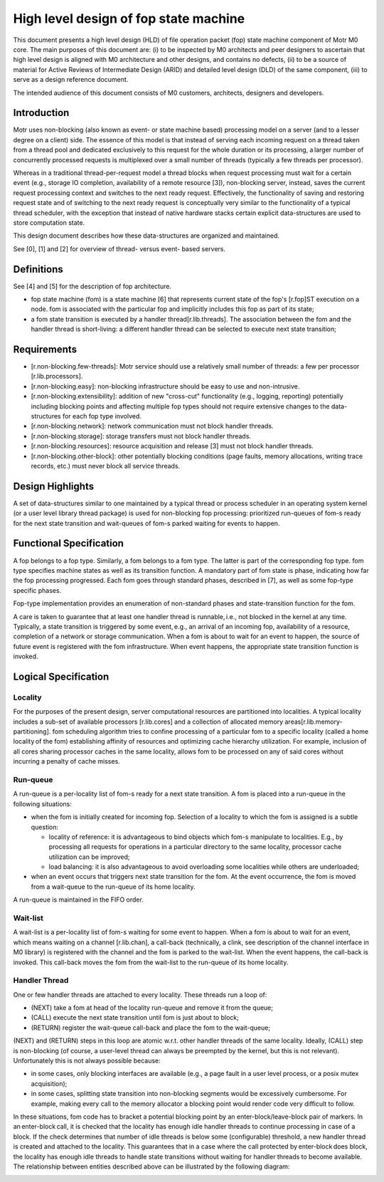 =======================================
High level design of fop state machine 
=======================================

This document presents a high level design (HLD) of file operation packet (fop) state machine component of Motr M0 core. The main purposes of this document are: (i) to be inspected by M0 architects and peer designers to ascertain that high level design is aligned with M0 architecture and other designs, and contains no defects, (ii) to be a source of material for Active Reviews of Intermediate Design (ARID) and detailed level design (DLD) of the same component, (iii) to serve as a design reference document.

The intended audience of this document consists of M0 customers, architects, designers and developers.

*****************
Introduction
*****************

Motr uses non-blocking (also known as event- or state machine based) processing model on a server (and to a lesser degree on a client) side. The essence of this model is that instead of serving each incoming request on a thread taken from a thread pool and dedicated exclusively to this request for the whole duration or its processing, a larger number of concurrently processed requests is multiplexed over a small number of threads (typically a few threads per processor). 

Whereas in a traditional thread-per-request model a thread blocks when request processing must wait for a certain event (e.g., storage IO completion, availability of a remote resource [3]), non-blocking server, instead, saves the current request processing context and switches to the next ready request. Effectively, the functionality of saving and restoring request state and of switching to the next ready request is conceptually very similar to the functionality of a typical thread scheduler, with the exception that instead of native hardware stacks certain explicit data-structures are used to store computation state. 

This design document describes how these data-structures are organized and maintained.

See [0], [1] and [2] for overview of thread- versus event- based servers.

************
Definitions
************

See [4] and [5] for the description of fop architecture.

- fop state machine (fom) is a state machine [6] that represents current state of the fop's [r.fop]ST execution on a node. fom is associated with the particular fop and implicitly includes this fop as part of its state;

- a fom state transition is executed by a handler thread[r.lib.threads]. The association between the fom and the handler thread is short-living: a different handler thread can be selected to execute next state transition;

*************
Requirements
*************

- [r.non-blocking.few-threads]: Motr service should use a relatively small number of threads: a few per processor [r.lib.processors]. 

- [r.non-blocking.easy]: non-blocking infrastructure should be easy to use and non-intrusive. 

- [r.non-blocking.extensibility]: addition of new "cross-cut" functionality (e.g., logging, reporting) potentially including blocking points and affecting multiple fop types should not require extensive changes to the data-structures for each fop type involved. 

- [r.non-blocking.network]: network communication must not block handler threads. 

- [r.non-blocking.storage]: storage transfers must not block handler threads. 

- [r.non-blocking.resources]: resource acquisition and release [3] must not block handler threads. 

- [r.non-blocking.other-block]: other potentially blocking conditions (page faults, memory allocations, writing trace records, etc.) must never block all service threads.

******************
Design Highlights
******************

A set of data-structures similar to one maintained by a typical thread or process scheduler in an operating system kernel (or a user level library thread package) is used for non-blocking fop processing: prioritized run-queues of fom-s ready for the next state transition and wait-queues of fom-s parked waiting for events to happen.

*************************
Functional Specification
*************************

A fop belongs to a fop type. Similarly, a fom belongs to a fom type. The latter is part of the corresponding fop type. fom type specifies machine states as well as its transition function. A mandatory part of fom state is phase, indicating how far the fop processing progressed. Each fom goes through standard phases, described in [7], as well as some fop-type specific phases.

Fop-type implementation provides an enumeration of non-standard phases and state-transition function for the fom.

A care is taken to guarantee that at least one handler thread is runnable, i.e., not blocked in the kernel at any time. Typically, a state transition is triggered by some event, e.g., an arrival of an incoming fop, availability of a resource, completion of a network or storage communication. When a fom is about to wait for an event to happen, the source of future event is registered with the fom infrastructure. When event happens, the appropriate state transition function is invoked.

***********************
Logical Specification
***********************

Locality
==========

For the purposes of the present design, server computational resources are partitioned into localities. A typical locality includes a sub-set of available processors [r.lib.cores] and a collection of allocated memory areas[r.lib.memory-partitioning]. fom scheduling algorithm tries to confine processing of a particular fom to a specific locality (called a home locality of the fom) establishing affinity of resources and optimizing cache hierarchy utilization. For example, inclusion of all cores sharing processor caches in the same locality, allows fom to be processed on any of said cores without incurring a penalty of cache misses. 

Run-queue
==========

A run-queue is a per-locality list of fom-s ready for a next state transition. A fom is placed into a run-queue in the following situations:

- when the fom is initially created for incoming fop. Selection of a locality to which the fom is assigned is a subtle question: 

  - locality of reference: it is advantageous to bind objects which fom-s manipulate to localities. E.g., by processing all requests for operations in a particular directory to the same locality, processor cache utilization can be improved; 

  - load balancing: it is also advantageous to avoid overloading some localities while others are underloaded; 

- when an event occurs that triggers next state transition for the fom. At the event occurrence, the fom is moved from a wait-queue to the run-queue of its home locality.

A run-queue is maintained in the FIFO order.

Wait-list
==========

A wait-list is a per-locality list of fom-s waiting for some event to happen. When a fom is about to wait for an event, which means waiting on a channel [r.lib.chan], a call-back (technically, a clink, see description of the channel interface in M0 library) is registered with the channel and the fom is parked to the wait-list. When the event happens, the call-back is invoked. This call-back moves the fom from the wait-list to the run-queue of its home locality.

Handler Thread
===============

One or few handler threads are attached to every locality. These threads run a loop of: 

- (NEXT) take a fom at head of the locality run-queue and remove it from the queue; 

- (CALL) execute the next state transition until fom is just about to block; 

- (RETURN) register the wait-queue call-back and place the fom to the wait-queue;

(NEXT) and (RETURN) steps in this loop are atomic w.r.t. other handler threads of the same locality. Ideally, (CALL) step is non-blocking (of course, a user-level thread can always be preempted by the kernel, but this is not relevant). Unfortunately this is not always possible because:

- in some cases, only blocking interfaces are available (e.g., a page fault in a user level process, or a posix mutex acquisition); 

- in some cases, splitting state transition into non-blocking segments would be excessively cumbersome. For example, making every call to the memory allocator a blocking point would render code very difficult to follow.

In these situations, fom code has to bracket a potential blocking point by an enter-block/leave-block pair of markers. In an enter-block call, it is checked that the locality has enough idle handler threads to continue processing in case of a block. If the check determines that number of idle threads is below some (configurable) threshold, a new handler thread is created and attached to the locality. This guarantees that in a case where the call protected by enter-block does block, the locality has enough idle threads to handle state transitions without waiting for handler threads to become available. The relationship between entities described above can be illustrated by the following diagram: 

.. image:: Images/run-que.PNG









